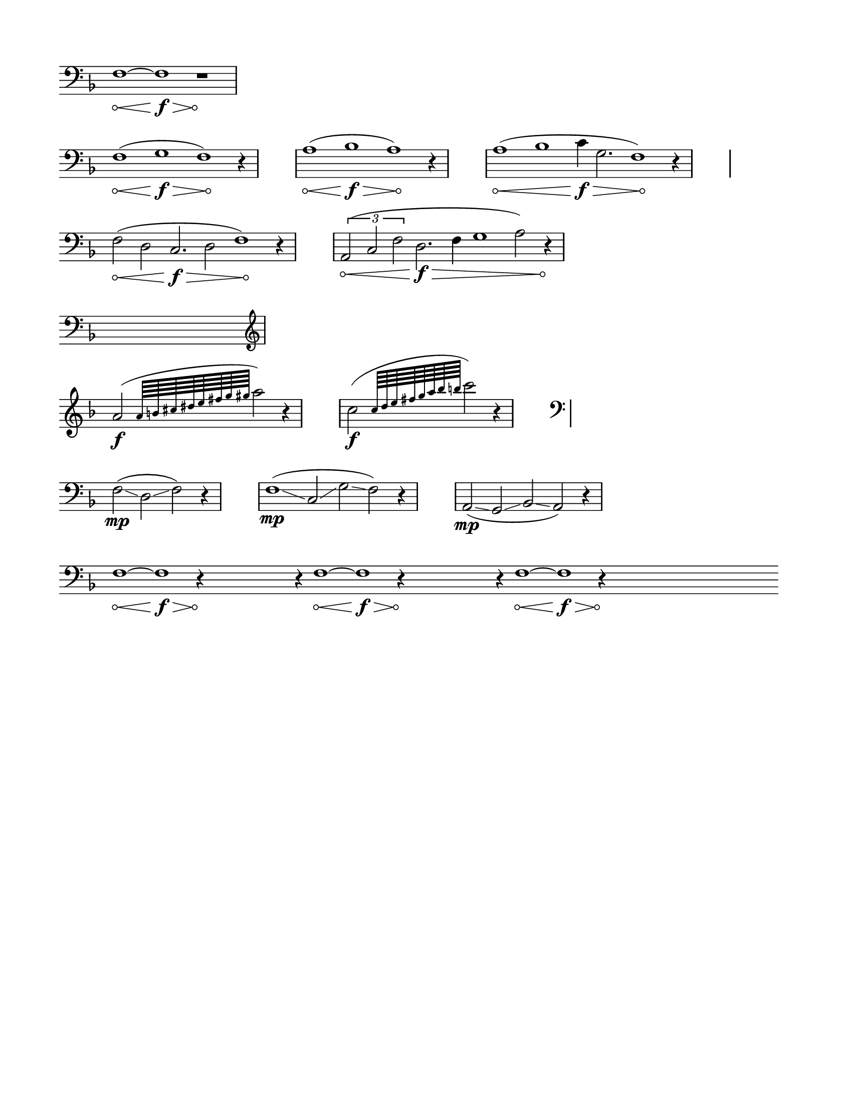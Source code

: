 % #(set-default-paper-size "ansi a" 'landscape)
#(set-default-paper-size '(cons (* 8.5 in) (* 11 in)))

\header {
  % dedication = \markup{\column{\italic"for finding and releasing attention" " "}}
  % title = "Attention Meditation"
  % subtitle = ""
  % subsubtitle = "map for any voice in any instrument"
  % composer = "Brian Ellis"
  tagline = ""
}
  \paper{
  indent = 0\cm
  left-margin = 1.5\cm
  right-margin = 1.5\cm
  top-margin = 1.5\cm
  bottom-margin = 1.5\cm
  ragged-last-bottom = ##t
  ragged-last = ##t
}

\score {
  \new Staff \relative c {
    \key f \major
      \override Score.BarNumber.break-visibility = ##(#f #f #f)
\set Staff.forceClef = ##t
      \clef bass
     % \hide Stem
     \time 12/4
      \override Hairpin.circled-tip = ##t
     f1\< ~ f\f\> r1\!
     \break
\time 13/4
      f1\< (g\f\> f\!) r4
     \stopStaff
      \time 4/4
      s1
      \startStaff
   \time 13/4
      a1\< (bes\f\> a\!) r4
     \stopStaff
      \time 4/4
      s1
      \startStaff
      \time 17/4
      a1\< (bes c4\f\> g2. f1\!) r4
     \stopStaff
      \time 4/4
      s1
      \break
      \startStaff
      \time 14/4
      f2\< (d2 c2.\f\> d2 f1\!) r4

      \stopStaff
      \time 4/4
      s1
      \startStaff
      \time 15/4
      \times 2/3{a,2\< (c f} d2.\f\> f4 g1 a2) r4\!

      \break
      \time 16/4
      s1 s1 s1 s1 

\break
      \clef treble
      \time 5/4
      a'2\f ( \grace { a64 b cis dis e fis g gis } a2) r4

    \stopStaff
      \time 4/4
      s1
      \startStaff
      \time 5/4
      c,2\f ( \grace { c64 d e fis g a bes b } c2) r4

      \stopStaff
      \time 4/4
      s1
      \startStaff
      \time 7/4
    \break
      \clef bass
      f,,,2(\mp \glissando d \glissando f) r4

      \stopStaff
      \time 4/4
      s1
      \startStaff
      \time 11/4
      \clef bass
      f1(\mp \glissando c2 \glissando g' \glissando f) r4

      \stopStaff
      \time 4/4
      s1
      \startStaff
      \time 9/4
      \clef bass
      a,2(\mp \glissando g \glissando bes \glissando a) r4
      \break

      \time 120/4
      \override Hairpin.circled-tip = ##t
     f'1\< ~ f\f\> r4\! s1 r4 f1\< ~ f\f\> r4\!  s1 r4 f1\< ~ f\f\> r4\! s1 s1 
     \break



      % \stopStaff
      % \time 4/4
      % s1
      % \startStaff   

  }
  \layout {
    ragged-right = ##t
    \context {
      \Staff
      \omit TimeSignature
    }
  }
}

